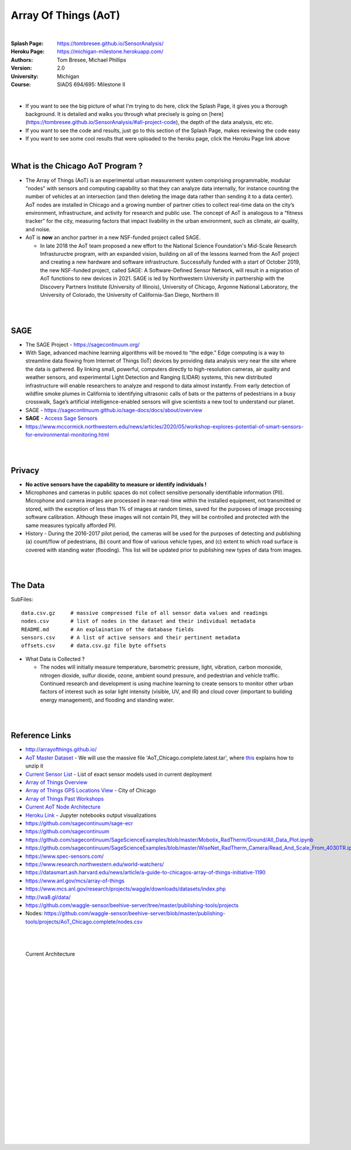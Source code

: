 
Array Of Things (AoT) 
############################


|

:Splash Page: https://tombresee.github.io/SensorAnalysis/
:Heroku Page: https://michigan-milestone.herokuapp.com/
:Authors: Tom Bresee, Michael Phillips
:Version: 2.0 
:University: Michigan
:Course: SIADS 694/695: Milestone II

|

- If you want to see the big picture of what I'm trying to do here, click the Splash Page, it gives you a thorough background.  It is detailed and walks you through what precisely is going on [here](https://tombresee.github.io/SensorAnalysis/#all-project-code), the depth of the data analysis, etc etc. 
- If you want to see the code and results, just go to this section of the Splash Page, makes reviewing the code easy 
- If you want to see some cool results that were uploaded to the heroku page, click the Heroku Page link above 

|

What is the Chicago AoT Program ? 
~~~~~~~~~~~~~~~~~~~~~~~~~~~~~~~~~~~~~~~~~~~~~~~~~~~~~~~~~

* The Array of Things (AoT) is an experimental urban measurement system comprising programmable, modular "nodes" with sensors and computing capability so that they can analyze data internally, for instance counting the number of vehicles at an intersection (and then deleting the image data rather than sending it to a data center). AoT nodes are installed in Chicago and a growing number of partner cities to collect real-time data on the city’s environment, infrastructure, and activity for research and public use. The concept of AoT is analogous to a “fitness tracker” for the city, measuring factors that impact livability in the urban environment, such as climate, air quality, and noise.  


* AoT is **now** an anchor partner in a new NSF-funded project called SAGE.

  *  In late 2018 the AoT team proposed a new effort to the National Science Foundation's Mid-Scale Research Infrastuructre program, with an expanded vision, building on all of the lessons learned from the AoT project and creating a new hardware and software infrastructure. Successfully funded with a start of October 2019, the new NSF-funded project, called SAGE: A Software-Defined Sensor Network, will result in a migration of AoT functions to new devices in 2021. SAGE is led by Northwestern University in partnership with the Discovery Partners Institute (University of Illinois), University of Chicago, Argonne National Laboratory, the University of Colorado, the University of California-San Diego, Northern Ill



|
|

SAGE
~~~~~~~~~~~~~~~~~~~~~~~~~~~~~~~~~~~~~~~~~~~~~~~~~~~~~~~~~

* The SAGE Project - https://sagecontinuum.org/

* With Sage, advanced machine learning algorithms will be moved to “the edge.” Edge computing is a way to streamline data flowing from Internet of Things (IoT) devices by providing data analysis very near the site where the data is gathered. By linking small, powerful, computers directly to high-resolution cameras, air quality and weather sensors, and experimental Light Detection and Ranging (LIDAR) systems, this new distributed infrastructure will enable researchers to analyze and respond to data almost instantly. From early detection of wildfire smoke plumes in California to identifying ultrasonic calls of bats or the patterns of pedestrians in a busy crosswalk, Sage’s artificial intelligence-enabled sensors will give scientists a new tool to understand our planet.

* SAGE - https://sagecontinuum.github.io/sage-docs/docs/about/overview

* **SAGE** - `Access Sage Sensors <https://sagecontinuum.github.io/sage-docs/docs/tutorials/access-sage-sensors>`_

* https://www.mccormick.northwestern.edu/news/articles/2020/05/workshop-explores-potential-of-smart-sensors-for-environmental-monitoring.html



|
|




Privacy
~~~~~~~~~~~~~~~~~~~~~~~~~~~~~

* **No active sensors have the capability to measure or identify individuals !** 

* Microphones and cameras in public spaces do not collect sensitive personally identifiable information (PII). Microphone and camera images are processed in near-real-time within the installed equipment, not transmitted or stored, with the exception of less than 1% of images at random times, saved for the purposes of image processing software calibration. Although these images will not contain PII, they will be controlled and protected with the same measures typically afforded PII. 

* History - During the 2016-2017 pilot period, the cameras will be used for the purposes of detecting and publishing (a) count/flow of pedestrians, (b) count and flow of various vehicle types, and (c) extent to which road surface is covered with standing water (flooding). This list will be updated prior to publishing new types of data from images.



|
|



The Data
~~~~~~~~~~~~~~~~~~~~~~~~~~~~~~~~~~~~~

SubFiles:
::
    data.csv.gz	    # massive compressed file of all sensor data values and readings
    nodes.csv	    # list of nodes in the dataset and their individual metadata
    README.md	    # An explaination of the database fields 
    sensors.csv	    # A list of active sensors and their pertinent metadata
    offsets.csv     # data.csv.gz file byte offsets


* What Data is Collected ?  

  * The nodes will initially measure temperature, barometric pressure, light, vibration, carbon monoxide, nitrogen dioxide, sulfur dioxide, ozone, ambient sound pressure, and pedestrian and vehicle traffic. Continued research and development is using machine learning to create sensors to monitor other urban factors of interest such as solar light intensity (visible, UV, and IR) and cloud cover (important to building energy management), and flooding and standing water.



|
|


Reference Links
~~~~~~~~~~~~~~~~~~~~~~~~~~~~~~~~~~~~~

* http://arrayofthings.github.io/

* `AoT Master Dataset <https://www.mcs.anl.gov/research/projects/waggle/downloads/datasets/index.php>`_ - We will use the massive file 'AoT_Chicago.complete.latest.tar', where `this <https://github.com/waggle-sensor/waggle/blob/master/data/README.md>`_ explains how to unzip it 

* `Current Sensor List <http://arrayofthings.github.io/node.html>`_ - List of exact sensor models used in current deployment 

* `Array of Things Overview <http://arrayofthings.github.io/>`_

* `Array of Things GPS Locations View <https://data.cityofchicago.org/Environment-Sustainable-Development/Array-of-Things-Locations-Map/2dng-xkng>`_ - City of Chicago

* `Array of Things Past Workshops <http://www.urbanccd.org/past-events>`_

* `Current AoT Node Architecture <http://arrayofthings.github.io/node.html>`_

* `Heroku Link <https://michigan-milestone.herokuapp.com/>`_ - Jupyter notebooks output visualizations 

* https://github.com/sagecontinuum/sage-ecr

* https://github.com/sagecontinuum

* https://github.com/sagecontinuum/SageScienceExamples/blob/master/Mobotix_RadTherm/Ground/All_Data_Plot.ipynb

* https://github.com/sagecontinuum/SageScienceExamples/blob/master/WiseNet_RadTherm_Camera/Read_And_Scale_From_4030TR.ipynb

* https://www.spec-sensors.com/

* https://www.research.northwestern.edu/world-watchers/

* https://datasmart.ash.harvard.edu/news/article/a-guide-to-chicagos-array-of-things-initiative-1190

* https://www.anl.gov/mcs/array-of-things

* https://www.mcs.anl.gov/research/projects/waggle/downloads/datasets/index.php

* http://wa8.gl/data/

* https://github.com/waggle-sensor/beehive-server/tree/master/publishing-tools/projects

* Nodes:  https://github.com/waggle-sensor/beehive-server/blob/master/publishing-tools/projects/AoT_Chicago.complete/nodes.csv


|
|



.. figure:: https://github.com/tombresee/Michigan_Milestone_Initial_Work/raw/main/ENTER/IMAGES/AoT-Diagram.jpg
   :scale: 50 %
   :alt: map to buried treasure

   Current Architecture


|
|
|
|
|
|
|
|
|
|
|
|
|
|






































































 
  





|
|
|
|
|
|
|
|
